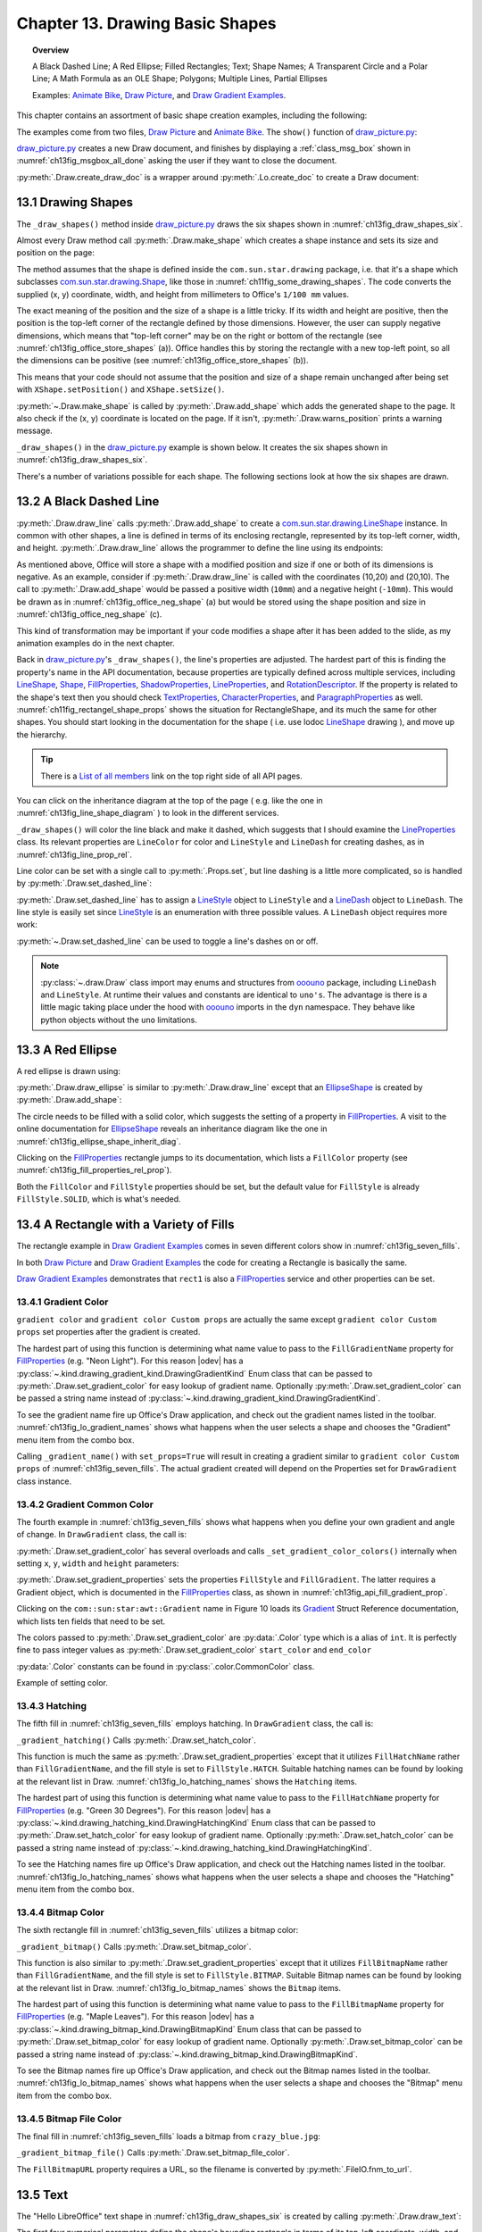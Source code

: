 .. _ch13:

********************************
Chapter 13. Drawing Basic Shapes
********************************

.. topic:: Overview

    A Black Dashed Line; A Red Ellipse; Filled Rectangles; Text; Shape Names; A Transparent Circle and a Polar Line; A Math Formula as an OLE Shape; Polygons; Multiple Lines, Partial Ellipses

    Examples: |animate_bike|_, |draw_picture|_, and |draw_gradient_ex|_.

This chapter contains an assortment of basic shape creation examples, including the following:

.. cssclass:: ul-list

    * simple shapes: line, ellipse, rectangle, text;
    * shape fills: solid, gradients, hatching, bitmaps;
    * an OLE shape (a math formulae);
    * polygons, multiple lines, partial ellipses.

The examples come from two files, |draw_picture|_ and |animate_bike|_. The ``show()`` function of |draw_picture_py|_:

.. tabs::

    .. code-tab:: python

        class DrawPicture:

            def show(self) -> None:
                loader = Lo.load_office(Lo.ConnectPipe())

                try:
                    doc = Draw.create_draw_doc(loader)
                    GUI.set_visible(is_visible=True, odoc=doc)
                    Lo.delay(1_000)  # need delay or zoom may not occur
                    GUI.zoom(GUI.ZoomEnum.ENTIRE_PAGE)

                    curr_slide = Draw.get_slide(doc=doc, idx=0)
                    self._draw_shapes(curr_slide=curr_slide)

                    s = Draw.draw_formula(
                        slide=curr_slide,
                        formula="func e^{i %pi} + 1 = 0",
                        x=70,
                        y=20,
                        width=75,
                        height=40
                    )
                    # Draw.report_pos_size(s)

                    self._anim_shapes(curr_slide=curr_slide)

                    s = Draw.find_shape_by_name(curr_slide, "text1")
                    Draw.report_pos_size(s)

                    Lo.delay(2000)
                    msg_result = MsgBox.msgbox(
                        "Do you wish to close document?",
                        "All done",
                        boxtype=MessageBoxType.QUERYBOX,
                        buttons=MessageBoxButtonsEnum.BUTTONS_YES_NO,
                    )
                    if msg_result == MessageBoxResultsEnum.YES:
                        Lo.close_doc(doc=doc, deliver_ownership=True)
                        Lo.close_office()
                    else:
                        print("Keeping document open")
                except Exception:
                    Lo.close_office()
                    raise

|draw_picture_py|_ creates a new Draw document, and finishes by displaying a :ref:`class_msg_box` shown in :numref:`ch13fig_msgbox_all_done` asking the user if they want to close the document.

.. tabs::

    .. code-tab:: python

            msg_result = MsgBox.msgbox(
                "Do you wish to close document?",
                "All done",
                boxtype=MessageBoxType.QUERYBOX,
                buttons=MessageBoxButtonsEnum.BUTTONS_YES_NO,
            )
            if msg_result == MessageBoxResultsEnum.YES:
                Lo.close_doc(doc=doc, deliver_ownership=True)
                Lo.close_office()
            else:
                print("Keeping document open")

.. cssclass:: screen_shot

    .. _ch13fig_msgbox_all_done:
    .. figure:: https://user-images.githubusercontent.com/4193389/199492083-75137d38-3bd4-4290-9972-5be7cf8e2d68.png
        :alt: Message Box - All Done
        :figclass: align-center

        :Message Box - All Done

:py:meth:`.Draw.create_draw_doc` is a wrapper around :py:meth:`.Lo.create_doc` to create a Draw document:

.. tabs::

    .. code-tab:: python

        # in the Draw class
        @staticmethod
        def create_draw_doc(loader: XComponentLoader) -> XComponent:
            return Lo.create_doc(doc_type=Lo.DocTypeStr.DRAW, loader=loader)

.. tabs::

    .. code-tab:: python

        # in the Draw class
        @staticmethod
        def create_impress_doc(loader: XComponentLoader) -> XComponent:
            return Lo.create_doc(doc_type=Lo.DocTypeStr.IMPRESS, loader=loader)

.. seealso::

    .. cssclass:: src-link

        - :odev_src_draw_meth:`create_draw_doc`
        - :odev_src_draw_meth:`create_impress_doc`

13.1 Drawing Shapes
===================

The ``_draw_shapes()`` method inside |draw_picture_py|_ draws the six shapes shown in :numref:`ch13fig_draw_shapes_six`.

..
    figure 1

.. cssclass:: screen_shot invert

    .. _ch13fig_draw_shapes_six:
    .. figure:: https://user-images.githubusercontent.com/4193389/199504922-6029aa82-f986-45c6-8be3-2bd908e130a7.png
        :alt: The Six Shapes Drawn by draw Shapes.
        :figclass: align-center

        :The Six Shapes Drawn by ``_draw_shapes()``.

Almost every Draw method call :py:meth:`.Draw.make_shape` which creates a shape instance and sets its size and position on the page:

.. tabs::

    .. code-tab:: python

        # in the Draw class (simplified)
        @staticmethod
        def make_shape(
            shape_type: DrawingShapeKind | str,
            x: int,
            y: int,
            width: int,
            height: int
        ) -> XShape:

            # parameters are in mm units
            shape = Lo.create_instance_msf(XShape, f"com.sun.star.drawing.{shape_type}", raise_err=True)
            shape.setPosition(Point(x * 100, y * 100))
            shape.setSize(Size(width * 100, height * 100))
            return shape

.. seealso::

    .. cssclass:: src-link

        :odev_src_draw_meth:`make_shape`

The method assumes that the shape is defined inside the ``com.sun.star.drawing`` package, :abbreviation:`i.e.` that it's a shape which
subclasses |drawing_shape|_, like those in :numref:`ch11fig_some_drawing_shapes`.
The code converts the supplied (x, y) coordinate, width, and height from millimeters to Office's ``1/100 mm`` values.

The exact meaning of the position and the size of a shape is a little tricky.
If its width and height are positive, then the position is the top-left corner of the rectangle defined by those dimensions.
However, the user can supply negative dimensions, which means that "top-left corner" may be on the right or bottom of the rectangle
(see :numref:`ch13fig_office_store_shapes` (a)). Office handles this by storing the rectangle with a new top-left point,
so all the dimensions can be positive (see :numref:`ch13fig_office_store_shapes` (b)).

..
    figure 2

.. cssclass:: diagram invert

    .. _ch13fig_office_store_shapes:
    .. figure:: https://user-images.githubusercontent.com/4193389/199507795-c1de83cb-3754-4337-a8e4-2fa7a35811c4.png
        :alt: How Office Stores a Shape with a Negative Height.
        :figclass: align-center

        :How Office Stores a Shape with a Negative Height.

This means that your code should not assume that the position and size of a shape remain unchanged after being set with ``XShape.setPosition()`` and ``XShape.setSize()``.

:py:meth:`~.Draw.make_shape` is called by :py:meth:`.Draw.add_shape` which adds the generated shape to the page.
It also check if the (x, y) coordinate is located on the page. If it isn't, :py:meth:`.Draw.warns_position` prints a warning message.

.. tabs::

    .. code-tab:: python

        # in the Draw class (simplified)
        @classmethod
        def add_shape(
            cls,
            slide: XDrawPage,
            shape_type: DrawingShapeKind | str,
            x: int,
            y: int,
            width: int,
            height: int
        ) -> XShape:

            cls.warns_position(slide=slide, x=x, y=y)
            shape = cls.make_shape(shape_type=shape_type, x=x, y=y, width=width, height=height)
            slide.add(shape)
            return shape

.. seealso::

    .. cssclass:: src-link

        :odev_src_draw_meth:`add_shape`

``_draw_shapes()`` in the |draw_picture_py|_ example is shown below. It creates the six shapes shown in  :numref:`ch13fig_draw_shapes_six`.

.. tabs::

    .. code-tab:: python

        def _draw_shapes(self, curr_slide: XDrawPage) -> None:
            line1 = Draw.draw_line(slide=curr_slide, x1=50, y1=50, x2=200, y2=200)
            Props.set(line1, LineColor=CommonColor.BLACK)
            Draw.set_dashed_line(shape=line1, is_dashed=True)

            # red ellipse; uses (x, y) width, height
            circle1 = Draw.draw_ellipse(slide=curr_slide, x=100, y=100, width=75, height=25)
            Props.set(circle1, FillColor=CommonColor.RED)

            # rectangle with different fills; uses (x, y) width, height
            rect1 = Draw.draw_rectangle(slide=curr_slide, x=70, y=100, width=75, height=25)
            Props.set(rect1, FillColor=CommonColor.LIME)

            text1 = Draw.draw_text(
                slide=curr_slide, msg="Hello LibreOffice", x=120, y=120, width=60, height=30, font_size=24
            )
            Props.set(text1, Name="text1")
            # Props.show_props("TextShape's Text Properties", Draw.get_text_properties(text1))

            # gray transparent circle; uses (x,y), radius
            circle2 = Draw.draw_circle(slide=curr_slide, x=40, y=150, radius=20)
            Props.set(circle2, FillColor=CommonColor.GRAY)
            Draw.set_transparency(shape=circle2, level=Intensity(25))

            # thick line; uses (x,y), angle clockwise from x-axis, length
            line2 = Draw.draw_polar_line(slide=curr_slide, x=60, y=200, degrees=45, distance=100)
            Props.set(line2, LineWidth=300)

There's a number of variations possible for each shape.
The following sections look at how the six shapes are drawn.

13.2 A Black Dashed Line
========================

:py:meth:`.Draw.draw_line` calls :py:meth:`.Draw.add_shape` to create a |drawing_line_shape|_ instance.
In common with other shapes, a line is defined in terms of its enclosing rectangle, represented by its top-left corner, width, and height.
:py:meth:`.Draw.draw_line` allows the programmer to define the line using its endpoints:

.. tabs::

    .. code-tab:: python

        # in the Draw class
        @classmethod
        def draw_line(cls, slide: XDrawPage, x1: int, y1: int, x2: int, y2: int) -> XShape:
            # make sure size is non-zero
            if (x1 == x2) and (y1 == y2):
                raise ValueError("Cannot create a line from a point")

            width = x2 - x1  # may be negative
            height = y2 - y1  # may be negative
            return cls.add_shape(
                slide=slide,
                shape_type=DrawingShapeKind.LINE_SHAPE,
                x=x1,
                y=y1,
                width=width,
                height=height,
            )

As mentioned above, Office will store a shape with a modified position and size if one or both of its dimensions is negative.
As an example, consider if :py:meth:`.Draw.draw_line` is called with the coordinates (10,20) and (20,10).
The call to :py:meth:`.Draw.add_shape` would be passed a positive width (``10mm``) and a negative height (``-10mm``).
This would be drawn as in :numref:`ch13fig_office_neg_shape` (a) but would be stored using the shape position and size in :numref:`ch13fig_office_neg_shape` (c).

..
    figure 3

.. cssclass:: diagram invert

    .. _ch13fig_office_neg_shape:
    .. figure:: https://user-images.githubusercontent.com/4193389/199515829-405bf789-9033-441d-9032-44e4ac5b2b9f.png
        :alt: How a Line with a Negative Height is Stored as a Shape
        :figclass: align-center

        :How a Line with a Negative Height is Stored as a Shape.

This kind of transformation may be important if your code modifies a shape after it has been added to the slide, as my animation examples do in the next chapter.

Back in |draw_picture_py|_'s ``_draw_shapes()``, the line's properties are adjusted.
The hardest part of this is finding the property's name in the API documentation, because properties are typically defined across multiple services,
including LineShape_, Shape_, FillProperties_, ShadowProperties_, LineProperties_, and RotationDescriptor_.
If the property is related to the shape's text then you should check TextProperties_, CharacterProperties_, and ParagraphProperties_ as well.
:numref:`ch11fig_rectangel_shape_props` shows the situation for RectangleShape, and its much the same for other shapes.
You should start looking in the documentation for the shape ( :abbreviation:`i.e.` use lodoc LineShape_ drawing ), and move up the hierarchy.

.. tip::

    There is a `List of all members <https://api.libreoffice.org/docs/idl/ref/servicecom_1_1sun_1_1star_1_1drawing_1_1LineShape-members.html>`_ link
    on the top right side of all API pages.

You can click on the inheritance diagram at the top of the page ( :abbreviation:`e.g.` like the one in :numref:`ch13fig_line_shape_diagram` ) to look in the different services.

..
    figure 4

.. cssclass:: diagram

    .. _ch13fig_line_shape_diagram:
    .. figure:: https://user-images.githubusercontent.com/4193389/199562000-f5a1b03d-638b-4c2c-bebb-6ab026dd0d52.png
        :alt: The Line Shape Inheritance Diagram in the LibreOffice Online Documentation.
        :figclass: align-center

        :The LineShape_ Inheritance Diagram in the LibreOffice Online Documentation.

``_draw_shapes()`` will color the line black and make it dashed, which suggests that I should examine the LineProperties_ class.
Its relevant properties are ``LineColor`` for color and ``LineStyle`` and ``LineDash`` for creating dashes, as in :numref:`ch13fig_line_prop_rel`.

..
    figure 5

.. cssclass:: diagram invert

    .. _ch13fig_line_prop_rel:
    .. figure:: https://user-images.githubusercontent.com/4193389/199562708-410a32af-5b4b-4d73-a225-0f0f6ac4415f.png
        :alt: Relevant Properties in the Line Properties Class.
        :figclass: align-center

        :Relevant Properties in the LineProperties_ Class.

Line color can be set with a single call to :py:meth:`.Props.set`, but line dashing is a little more complicated, so is handled by :py:meth:`.Draw.set_dashed_line`:

.. tabs::

    .. code-tab:: python

        # in _draw_Shapes()
        Props.set(line1, LineColor=CommonColor.BLACK)
        Draw.set_dashed_line(shape=line1, is_dashed=True)

.. seealso::

    :ref:`module_color`

:py:meth:`.Draw.set_dashed_line` has to assign a LineStyle_ object to ``LineStyle`` and a LineDash_ object to ``LineDash``.
The line style is easily set since LineStyle_ is an enumeration with three possible values. A ``LineDash`` object requires more work:

.. tabs::

    .. code-tab:: python

        # in Draw class (simplified)

        from ooo.dyn.drawing.line_dash import LineDash as LineDash
        from ooo.dyn.drawing.line_style import LineStyle as LineStyle

        @staticmethod
        def set_dashed_line(shape: XShape, is_dashed: bool) -> None:

            props = Lo.qi(XPropertySet, shape, True)
            if is_dashed:
                ld = LineDash() #  create new struct
                ld.Dots = 0
                ld.DotLen = 100
                ld.Dashes = 5
                ld.DashLen = 200
                ld.Distance = 200
                props.setPropertyValue("LineStyle", LineStyle.DASH)
                props.setPropertyValue("LineDash", ld)
            else:
                # switch to solid line
                props.setPropertyValue("LineStyle", LineStyle.SOLID)


:py:meth:`~.Draw.set_dashed_line` can be used to toggle a line's dashes on or off.

.. note::

    :py:class:`~.draw.Draw` class import may enums and structures from ooouno_ package, including ``LineDash`` and ``LineStyle``.
    At runtime their values and constants are identical to ``uno's``. The advantage is there is a little magic taking place under the
    hood with ooouno_ imports in the ``dyn`` namespace. They behave like python objects without the ``uno`` limitations.

.. seealso::

    .. cssclass:: src-link

        :odev_src_draw_meth:`set_dashed_line`

13.3 A Red Ellipse
==================

A red ellipse is drawn using:

.. tabs::

    .. code-tab:: python

        # in _draw_Shapes()
        circle1 = Draw.draw_ellipse(slide=curr_slide, x=100, y=100, width=75, height=25)
        Props.set(circle1, FillColor=CommonColor.RED)

:py:meth:`.Draw.draw_ellipse` is similar to :py:meth:`.Draw.draw_line` except that an EllipseShape_ is created by :py:meth:`.Draw.add_shape`:

.. tabs::

    .. code-tab:: python

        # in Draw class (simplified)
        @classmethod
        def draw_ellipse(cls, slide: XDrawPage, x: int, y: int, width: int, height: int) -> XShape:
            return cls.add_shape(
                slide=slide, shape_type=DrawingShapeKind.ELLIPSE_SHAPE, x=x, y=y, width=width, height=height
            )

The circle needs to be filled with a solid color, which suggests the setting of a property in FillProperties_.
A visit to the online documentation for EllipseShape_ reveals an inheritance diagram like the one in :numref:`ch13fig_ellipse_shape_inherit_diag`.

..
    figure 6

.. cssclass:: diagram

    .. _ch13fig_ellipse_shape_inherit_diag:
    .. figure:: https://user-images.githubusercontent.com/4193389/199569929-c6490409-98af-448a-9f69-8996aa282c43.png
        :alt: The Ellipse Shape Inheritance Diagram in the Libre Office Online Documentation.
        :figclass: align-center

        :The EllipseShape_ Inheritance Diagram in the LibreOffice Online Documentation.

Clicking on the FillProperties_ rectangle jumps to its documentation, which lists a ``FillColor`` property (see :numref:`ch13fig_fill_properties_rel_prop`).

..
    figure 7

.. cssclass:: diagram invert

    .. _ch13fig_fill_properties_rel_prop:
    .. figure:: https://user-images.githubusercontent.com/4193389/199571390-07a009dd-62e9-4cc2-baf8-29a714ef98a3.png
        :alt: Relevant Properties in the Fill Properties Class.
        :figclass: align-center

        :Relevant Properties in the FillProperties_ Class.

Both the ``FillColor`` and ``FillStyle`` properties should be set, but the default value for ``FillStyle`` is already ``FillStyle.SOLID``, which is what's needed.

13.4 A Rectangle with a Variety of Fills
========================================

The rectangle example in |draw_gradient_ex|_ comes in seven different colors show in :numref:`ch13fig_seven_fills`.

.. tabs::

    .. code-tab:: python

        # in DrawPicture._draw_Shapes()
        # rectangle with different fills; uses (x, y) width, height
        rect1 = Draw.draw_rectangle(slide=curr_slide, x=70, y=100, width=75, height=25)
        Props.set(rect1, FillColor=CommonColor.LIME)

.. tabs::

    .. code-tab:: python

        # in DrawGradient Class()
        def _gradient_fill(self, curr_slide: XDrawPage) -> None:

            # rectangle shape is also com.sun.star.drawing.FillProperties service
            # casting is only at design time and is not really necessary;
            # however it gives easy access with typing support for other properties
            rect1 = cast(
                "FillProperties",
                Draw.draw_rectangle(
                    slide=curr_slide, x=self._x, y=self._y, width=self._width, height=self._height
                ),
            )
            Props.set(rect1, FillColor=self._start_color)
            # other properties can be set
            # rect1.FillTransparence = 55

.. seealso::

    - :py:meth:`.Draw.draw_rectangle`
    - :py:meth:`.Props.set`

In both |draw_picture|_ and |draw_gradient_ex|_ the code for creating a Rectangle is basically the same.

|draw_gradient_ex|_ demonstrates that ``rect1`` is also a FillProperties_ service
and other properties can be set.

..
    figure 8

.. cssclass:: diagram

    .. _ch13fig_seven_fills:
    .. figure:: https://user-images.githubusercontent.com/4193389/199873235-517287a4-7514-4108-a6a3-2bb6d768e3ca.png
        :alt: Seven Ways of Filling a Rectangle.
        :figclass: align-center

        :Seven Ways of Filling a Rectangle.

13.4.1 Gradient Color
---------------------

``gradient color`` and ``gradient color Custom props`` are actually the same except ``gradient color Custom props``
set properties after the gradient is created.

.. tabs::

    .. code-tab:: python

        # in DrawGradient Class()
        # creates color gradient and color Custom props gradient
        def _gradient_name(self, curr_slide: XDrawPage, set_props: bool) -> None:

            # rectangle shape is also com.sun.star.drawing.FillProperties service
            # casting is only at design time and is not really necessary;
            # however it gives easy access with typing support for other properties
            rect1 = cast(
                "FillProperties",
                Draw.draw_rectangle(
                    slide=curr_slide, x=self._x, y=self._y, width=self._width, height=self._height
                ),
            )
            grad = Draw.set_gradient_color(shape=rect1, name=self._name_gradient)
            if set_props:
                # grad = cast("Gradient", Props.get(rect1, "FillGradient"))
                # print(grad)
                grad.Angle = self._angle * 10  # in 1/10 degree units
                grad.StartColor = self._start_color
                grad.EndColor = self._end_color
                Draw.set_gradient_properties(shape=rect1, grad=grad)
            # rect1.FillTransparence = 40

.. seealso::

    - :py:meth:`.Draw.draw_rectangle`
    - :py:meth:`.Draw.set_gradient_color`

The hardest part of using this function is determining what name value to pass to the ``FillGradientName`` property for FillProperties_ (:abbreviation:`e.g.` "Neon Light").
For this reason |odev| has a :py:class:`~.kind.drawing_gradient_kind.DrawingGradientKind` Enum class that can be passed to :py:meth:`.Draw.set_gradient_color`
for easy lookup of gradient name. Optionally :py:meth:`.Draw.set_gradient_color` can be passed a string name instead of :py:class:`~.kind.drawing_gradient_kind.DrawingGradientKind`.

To see the gradient name fire up Office's Draw application, and check out the gradient names listed in the toolbar.
:numref:`ch13fig_lo_gradient_names` shows what happens when the user selects a shape and chooses the "Gradient" menu item from the combo box.

..
    figure 9

.. cssclass:: screen_shot

    .. _ch13fig_lo_gradient_names:
    .. figure:: https://user-images.githubusercontent.com/4193389/200009116-b3190dbc-4791-4d59-9017-2840edcb87b6.png
        :alt: The Gradient Names in Libre Office.
        :figclass: align-center

        :The Gradient Names in LibreOffice.

Calling ``_gradient_name()`` with ``set_props=True`` will result in creating a gradient similar to ``gradient color Custom props`` of :numref:`ch13fig_seven_fills`.
The actual gradient created will depend on the Properties set for ``DrawGradient`` class instance.

13.4.2 Gradient Common Color
----------------------------

The fourth example in :numref:`ch13fig_seven_fills` shows what happens when you define your own gradient and angle of change. In ``DrawGradient`` class, the call is:

.. tabs::

    .. code-tab:: python

        # in DrawGradient Class()
        # creates gradient CommonColor
        def _gradient(self, curr_slide: XDrawPage) -> None:

            # rectangle shape is also com.sun.star.drawing.FillProperties service
            # casting is only at design time and is not really necessary;
            # however it gives easy access with typing support for other properties
            rect1 = cast(
                "FillProperties",
                Draw.draw_rectangle(
                    slide=curr_slide, x=self._x, y=self._y, width=self._width, height=self._height
                )
            )
            Draw.set_gradient_color(
                shape=rect1,
                start_color=self._start_color,
                end_color=self._end_color,
                angle=Angle(self._angle)
            )
            # rect1.FillTransparence = 40

.. seealso::

    - :py:meth:`.Draw.draw_rectangle`
    - :py:meth:`.Draw.set_gradient_color`

:py:meth:`.Draw.set_gradient_color` has several overloads and calls ``_set_gradient_color_colors()`` internally when setting ``x``, ``y``, ``width`` and ``height`` parameters:

.. tabs::

    .. code-tab:: python

        # from the Draw class (simplified)
        # called by set_gradient_color() overload method
        @classmethod
        def _set_gradient_color_colors(
            cls, shape: XShape, start_color: Color, end_color: Color, angle: Angle
        ) -> Gradient:

            grad = Gradient()
            grad.Style = GradientStyle.LINEAR
            grad.StartColor = start_color
            grad.EndColor = end_color

            grad.Angle = angle.Value * 10  # in 1/10 degree units
            grad.Border = 0
            grad.XOffset = 0
            grad.YOffset = 0
            grad.StartIntensity = 100
            grad.EndIntensity = 100
            grad.StepCount = 10

            cls.set_gradient_properties(shape, grad)

            return Props.get(shape, "FillGradient")


.. seealso::

    - :py:meth:`.Draw.set_gradient_properties`
    - :py:meth:`.Props.get`

    .. cssclass:: src-link

        -  :odev_src_draw_meth:`set_gradient_color`

:py:meth:`.Draw.set_gradient_properties` sets the properties ``FillStyle`` and ``FillGradient``.
The latter requires a Gradient object, which is documented in the FillProperties_ class, as shown in :numref:`ch13fig_api_fill_gradient_prop`.

..
    figure 10

.. cssclass:: screen_shot invert

    .. _ch13fig_api_fill_gradient_prop:
    .. figure:: https://user-images.githubusercontent.com/4193389/200025206-2c169856-3964-4976-bb8c-2db9c998676d.png
        :alt: The Fill Gradient Property in the Fill Properties Class
        :figclass: align-center

        :The ``FillGradient`` Property in the FillProperties_ Class.

Clicking on the ``com::sun:star:awt::Gradient`` name in Figure 10 loads its Gradient_ Struct Reference documentation,
which lists ten fields that need to be set.

The colors passed to :py:meth:`.Draw.set_gradient_color` are :py:data:`.Color` type which is a alias of ``int``.
It is perfectly fine to pass integer values as :py:meth:`.Draw.set_gradient_color` ``start_color`` and ``end_color``

:py:data:`.Color` constants can be found in :py:class:`.color.CommonColor` class.

Example of setting color.

.. tabs::

    .. code-tab:: python

        from ooodev.office.draw import Draw
        from ooodev.utils.color import CommonColor

        # other code ...
        Draw.set_gradient_color(shape=shape, start_color=CommonColor.RED, end_color=CommonColor.GREEN)

13.4.3 Hatching
---------------

The fifth fill in :numref:`ch13fig_seven_fills` employs hatching. In ``DrawGradient`` class, the call is:

.. tabs::

    .. code-tab:: python

        # in DrawGradient Class()
        def _gradient_hatching(self, curr_slide: XDrawPage) -> None:
            # rectangle shape is also com.sun.star.drawing.FillProperties service
            # casting is only at design time and is not really necessary;
            # however it gives easy access with typing support for other properties
            rect1 = cast(
                "FillProperties",
                Draw.draw_rectangle(
                    slide=curr_slide,
                    x=self._x,
                    y=self._y,
                    width=self._width,
                    height=self._height
                ),
            )
            Draw.set_hatch_color(shape=rect1, name=self._hatch_gradient)
            # rect1.FillTransparence = 40


``_gradient_hatching()`` Calls :py:meth:`.Draw.set_hatch_color`.

.. tabs::

    .. code-tab:: python

        # in Draw class (simplified)
        @staticmethod
        def set_hatch_color(shape: XShape, name: DrawingHatchingKind | str) -> None:

            props = Lo.qi(XPropertySet, shape, True)
            props.setPropertyValue("FillStyle", FillStyle.HATCH)
            props.setPropertyValue("FillHatchName", str(name))
  

.. seealso::

    .. cssclass:: src-link

        -  :odev_src_draw_meth:`set_hatch_color`

This function is much the same as :py:meth:`.Draw.set_gradient_properties` except that it utilizes ``FillHatchName`` rather
than ``FillGradientName``, and the fill style is set to ``FillStyle.HATCH``.
Suitable hatching names can be found by looking at the relevant list in Draw.
:numref:`ch13fig_lo_hatching_names` shows the ``Hatching`` items.

The hardest part of using this function is determining what name value to pass to the ``FillHatchName`` property for FillProperties_ (:abbreviation:`e.g.` "Green 30 Degrees").
For this reason |odev| has a :py:class:`~.kind.drawing_hatching_kind.DrawingHatchingKind` Enum class that can be passed to :py:meth:`.Draw.set_hatch_color`
for easy lookup of gradient name. Optionally :py:meth:`.Draw.set_hatch_color` can be passed a string name instead of :py:class:`~.kind.drawing_hatching_kind.DrawingHatchingKind`.

To see the Hatching names fire up Office's Draw application, and check out the Hatching names listed in the toolbar.
:numref:`ch13fig_lo_hatching_names` shows what happens when the user selects a shape and chooses the "Hatching" menu item from the combo box.

..
    figure 11

.. cssclass:: screen_shot

    .. _ch13fig_lo_hatching_names:
    .. figure:: https://user-images.githubusercontent.com/4193389/200056558-a1d87a3d-db8c-4bf4-8ffe-01718466d030.png
        :alt: The Hatching Names in Libre Office.
        :figclass: align-center

        :The Hatching Names in LibreOffice.

13.4.4 Bitmap Color
-------------------

The sixth rectangle fill in :numref:`ch13fig_seven_fills` utilizes a bitmap color:

.. tabs::

    .. code-tab:: python

        # in DrawGradient Class()
        def _gradient_bitmap(self, curr_slide: XDrawPage) -> None:
            # rectangle shape is also com.sun.star.drawing.FillProperties service
            # casting is only at design time and is not really necessary;
            # however it gives easy access with typing support for other properties
            rect1 = cast(
                "FillProperties",
                Draw.draw_rectangle(
                    slide=curr_slide,
                    x=self._x,
                    y=self._y,
                    width=self._width,
                    height=self._height
                ),
            )
            Draw.set_bitmap_color(shape=rect1, name=self._bitmap_gradient)
            # rect1.FillTransparence = 40

``_gradient_bitmap()`` Calls :py:meth:`.Draw.set_bitmap_color`.

.. tabs::

    .. code-tab:: python

        # in Draw class (simplified)
        @staticmethod
        def set_bitmap_color(shape: XShape, name: DrawingBitmapKind | str) -> None:

            props = Lo.qi(XPropertySet, shape, True)
            props.setPropertyValue("FillStyle", FillStyle.BITMAP)
            props.setPropertyValue("FillBitmapName", str(name))

.. seealso::

    .. cssclass:: src-link

        -  :odev_src_draw_meth:`set_bitmap_color`

This function is also similar to :py:meth:`.Draw.set_gradient_properties` except that it utilizes ``FillBitmapName`` rather
than ``FillGradientName``, and the fill style is set to ``FillStyle.BITMAP``.
Suitable Bitmap names can be found by looking at the relevant list in Draw.
:numref:`ch13fig_lo_bitmap_names` shows the ``Bitmap`` items.

The hardest part of using this function is determining what name value to pass to the ``FillBitmapName`` property for FillProperties_ (:abbreviation:`e.g.` "Maple Leaves").
For this reason |odev| has a :py:class:`~.kind.drawing_bitmap_kind.DrawingBitmapKind` Enum class that can be passed to :py:meth:`.Draw.set_bitmap_color`
for easy lookup of gradient name. Optionally :py:meth:`.Draw.set_bitmap_color` can be passed a string name instead of :py:class:`~.kind.drawing_bitmap_kind.DrawingBitmapKind`.

To see the Bitmap names fire up Office's Draw application, and check out the Bitmap names listed in the toolbar.
:numref:`ch13fig_lo_bitmap_names` shows what happens when the user selects a shape and chooses the "Bitmap" menu item from the combo box.

..
    figure 12

.. cssclass:: screen_shot

    .. _ch13fig_lo_bitmap_names:
    .. figure:: https://user-images.githubusercontent.com/4193389/200060222-f14cfb7a-8f73-424a-aa4a-ba93fb4ca9b9.png
        :alt: The Bitmap Names in Libre Office
        :figclass: align-center

        :The Bitmap Names in LibreOffice.

13.4.5 Bitmap File Color
------------------------

The final fill in :numref:`ch13fig_seven_fills` loads a bitmap from ``crazy_blue.jpg``:

.. tabs::

    .. code-tab:: python

        # in DrawGradient Class()
        # in this case self._gradient_fnm is crazy_blue.jpg
         def _gradient_bitmap_file(self, curr_slide: XDrawPage) -> None:
            rect1 = Draw.draw_rectangle(
                slide=curr_slide,
                x=self._x,
                y=self._y,
                width=self._width,
                height=self._height
            )
            Draw.set_bitmap_file_color(shape=rect1, fnm=self._gradient_fnm)

``_gradient_bitmap_file()`` Calls :py:meth:`.Draw.set_bitmap_file_color`.

.. tabs::

    .. code-tab:: python

        # in Draw class (simplified)
        @staticmethod
        def set_bitmap_file_color(shape: XShape, fnm: PathOrStr) -> None:

            props = Lo.qi(XPropertySet, shape, True)
            props.setPropertyValue("FillStyle", FillStyle.BITMAP)
            props.setPropertyValue("FillBitmapURL", FileIO.fnm_to_url(fnm))

.. seealso::

    .. cssclass:: src-link

        -  :odev_src_draw_meth:`set_bitmap_file_color`

The ``FillBitmapURL`` property requires a URL, so the filename is converted by :py:meth:`.FileIO.fnm_to_url`.

13.5 Text
=========

The "Hello LibreOffice" text shape in :numref:`ch13fig_draw_shapes_six` is created by calling :py:meth:`.Draw.draw_text`:

.. tabs::

    .. code-tab:: python

        text1 = Draw.draw_text(
            slide=curr_slide, msg="Hello LibreOffice", x=120, y=120, width=60, height=30, font_size=24
        )
        Props.set(text1, Name="text1")

The first four numerical parameters define the shape's bounding rectangle in terms of its top-left coordinate, width, and height.
The fifth, optional number specifies a font size (in this case, ``24pt``).

:py:meth:`.Draw.draw_text` calls :py:meth:`.Draw.add_shape` with :py:attr:`.DrawingShapeKind.TEXT_SHAPE`:

.. tabs::

    .. code-tab:: python

        # in the draw class (simplified)
        @classmethod
        def draw_text(
            cls,
            slide: XDrawPage,
            msg: str,
            x: int,
            y: int,
            width: int,
            height: int,
            font_size: int = 0
        ) -> XShape:

            shape = cls.add_shape(
                slide=slide,
                shape_type=DrawingShapeKind.TEXT_SHAPE,
                x=x,
                y=y,
                width=width,
                height=height
            )
            cls.add_text(shape=shape, msg=msg, font_size=font_size)
            return shape

:py:meth:`~.Draw.add_shape` adds the message to the shape, and sets its font size:

.. tabs::

    .. code-tab:: python

        # in the draw class (simplified)
        @classmethod
        def add_shape(
            cls,
            slide: XDrawPage,
            shape_type: DrawingShapeKind | str,
            x: int,
            y: int,
            width: int,
            height: int
        ) -> XShape:

            cls.warns_position(slide=slide, x=x, y=y)
            shape = cls.make_shape(shape_type=shape_type, x=x, y=y, width=width, height=height)
            slide.add(shape)
            return shape

.. seealso::

    .. cssclass:: src-link

        -  :odev_src_draw_meth:`draw_text`
        -  :odev_src_draw_meth:`add_shape`

The shape is converted into an XText_ reference, and the text range selected with a cursor.

The ``CharHeight`` property comes from the CharacterProperties_ service, which is inherited by the Text_ service (as shown in  :numref:`ch11fig_rectangel_shape_props`).

Some Help with Text Properties
------------------------------

The text-related properties for a shape can be accessed with :py:meth:`.Draw.get_text_properties`:

.. tabs::

    .. code-tab:: python

        # in the draw class (simplified)
        @staticmethod
        def get_text_properties(shape: XShape) -> XPropertySet:
            xtxt = Lo.qi(XText, shape, True)
            cursor = xtxt.createTextCursor()
            cursor.gotoStart(False)
            cursor.gotoEnd(True)
            xrng = Lo.qi(XTextRange, cursor, True)
            return Lo.qi(XPropertySet, xrng, True)


.. seealso::

    .. cssclass:: src-link

        -  :odev_src_draw_meth:`get_text_properties`

``_draw_shapes()`` in |draw_picture_py|_ calls :py:meth:`.Draw.get_text_properties` on the ``text1`` TextShape_, and prints all its properties:

.. tabs::

    .. code-tab:: python

        # in _draw_shapes() in draw_picture.py
        Props.show_props("TextShape's Text Properties", Draw.get_text_properties(text1))

The output is long, but includes the line:

::

  CharHeight = 24.0

which indicates that the font size was correctly changed by the earlier call to :py:meth:`.Draw.draw_text`.

13.6 Using a Shape Name
=======================

Immediately after the call to :py:meth:`.Draw.draw_text`, the shape's name is set:

.. tabs::

    .. code-tab:: python

        # in _draw_shapes() in draw_picture.py
        Props.set(text1, Name="text1")

The ``Name`` property, which is defined in the Shape_ class, is a useful way of referring to a shape.
The ``show()`` function of |draw_picture_py|_ passes a name to :py:meth:`.Draw.find_shape_by_name`:

.. tabs::

    .. code-tab:: python

        # in show() in draw_picture.py
        s = Draw.find_shape_by_name(curr_slide, "text1")
        Draw.report_pos_size(s)

.. tabs::

    .. code-tab:: python

        # in the draw class (simplified)
        @classmethod
        def find_shape_by_name(cls, slide: XDrawPage, shape_name: str) -> XShape:
            shapes = cls.get_shapes(slide)
                sn = shape_name.casefold()
            if not shapes:
                raise ShapeMissingError("No shapes were found in the draw page")

            for shape in shapes:
                nm = str(Props.get(shape, "Name")).casefold()
                if nm == sn:
                    return shape
            raise mEx.ShapeMissingError(f'No shape named "{shape_name}"')

.. seealso::

    .. cssclass:: src-link

        -  :odev_src_draw_meth:`find_shape_by_name`

:py:meth:`.Draw.get_shapes` builds a list of shapes by iterating through the XDrawPage object as an indexed container of shapes:

In this case :py:meth:`.Draw.get_shapes` call the internal Draw method ``_get_shapes_slide()``.

.. tabs::

    .. code-tab:: python

        # in the draw class (simplified)
        @classmethod
        def _get_shapes_slide(cls, slide: XDrawPage) -> List[XShape]:
            if slide.getCount() == 0:
                return []

            shapes: List[XShape] = []
            for i in range(slide.getCount()):
                shapes.append(mLo.Lo.qi(XShape, slide.getByIndex(i), True))
            return shapes

.. seealso::

    .. cssclass:: src-link

        -  :odev_src_draw_meth:`get_shapes`

:py:meth:`.Draw.report_pos_size` prints some brief information about a shape, including its name, shape type, position, and size:

.. tabs::

    .. code-tab:: python

        # in the draw class
        @classmethod
        def report_pos_size(cls, shape: XShape) -> None:
            if shape is None:
                print("The shape is null")
                return
            print(f'Shape Name: {Props.get(shape, "Name")}')
            print(f"  Type: {shape.getShapeType()}")
            cls.print_point(shape.getPosition())
            cls.print_size(shape.getSize())

``XShape.getShapeType()`` returns the class name of the shape as a string (in this case, TextShape_).

13.7 A Transparent Circle and a Polar Line
==========================================

The last two shapes created by |draw_picture_py|_ ``_draw_shapes()`` are a gray transparent circle and a polar line.

.. tabs::

    .. code-tab:: python

        # in _draw_shapes() in draw_picture.py
        # gray transparent circle; uses (x,y), radius
        circle2 = Draw.draw_circle(slide=curr_slide, x=40, y=150, radius=20)
        Props.set(circle2, FillColor=CommonColor.GRAY)
        Draw.set_transparency(shape=circle2, level=Intensity(25))

        # thick line; uses (x,y), angle clockwise from x-axis, length
        line2 = Draw.draw_polar_line(slide=curr_slide, x=60, y=200, degrees=45, distance=100)
        Props.set(line2, LineWidth=300)

A polar line is one defined using polar coordinates, which specifies the coordinate of one end of the line,
and the angle and length of the line from that point.

:py:meth:`.Draw.draw_circle` uses an EllipseShape_, and :py:meth:`.Draw.draw_polar_line` converts the polar values into two coordinates so :py:meth:`.Draw.draw_line` can be called.

13.8 A Math formula as an OLE Shape
===================================

.. todo::

    Chapter 13.8, Add link to part 5

Draw/Impress documents can include OLE objects through ``OLE2Shape``, which allows a shape to link to an external document.
Probably the most popular kind of OLE shape is the chart, we will have a detailed discussion of that topic when we get to Part 5, although there is a code snippet below.

The best way of finding out what OLE objects are available is to go to Draw's (or Impress') Insert menu, Object, "OLE Object" dialog.
It lists Office spreadsheet, chart, drawing, presentation, and formula documents, and a range of Microsoft and PDF types (when you click on "Further objects").

The |draw_picture|_ OLE example displays a mathematical formula, as in :numref:`ch12fig_draw_math_formula`.

..
    Figure 13

.. cssclass:: diagram invert

    .. _ch12fig_draw_math_formula:
    .. figure:: https://user-images.githubusercontent.com/4193389/200079304-62bbd25c-4e69-4cdb-9dac-65e58bbedc3d.png
        :alt: A Math Formula in a Draw Document.
        :figclass: align-center

        :A Math Formula in a Draw Document.

|draw_picture_py|_ renders the formula by calling :py:meth:`.Draw.draw_formula`, which hides the tricky aspects of instantiating the OLE shape:

.. tabs::

    .. code-tab:: python

        # in show() in draw_picture.py
        s = Draw.draw_formula(
            slide=curr_slide,
            formula="func e^{i %pi} + 1 = 0",
            x=70,
            y=20,
            width=75,
            height=40
        )

The second argument is a formula string, written using Office's Math notation.
For an overview, see the "Commands Reference" appendix of the "Math Guide", available from https://libreoffice.org/get-help/documentation.

:py:meth:`.Draw.draw_formula` is coded as:

.. tabs::

    .. code-tab:: python

        # in Draw class (simplified)
        @classmethod
        def draw_formula(
            cls,
            slide: XDrawPage,
            formula: str,
            x: int,
            y: int,
            width: int,
            height: int
        ) -> XShape:

            shape = cls.add_shape(
                slide=slide, shape_type=DrawingShapeKind.OLE2_SHAPE, x=x, y=y, width=width, height=height
            )
            cls.set_shape_props(shape, CLSID=str(Lo.CLSID.MATH))  # a formula

            model = mLo.Lo.qi(XModel, Props.get(shape, "Model"), True)
            # Info.show_services(obj_name="OLE2Shape Model", obj=model)
            Props.set(model, Formula=formula)

            # for some reason setting model Formula here cause the shape size to be blown out.
            # resetting size and positon corrects the issue.
            cls.set_size(shape, Size(width, height))
            cls.set_position(shape, Point(x, y))
            return shape

.. seealso::

    .. cssclass:: src-link

        -  :odev_src_draw_meth:`draw_formula`

``OLE2Shape`` uses a ``CLSID`` property to hold the class ID of the OLE object.
Setting this property affects the shape's model (data format), which is stored in the ``Model`` property.
:py:meth:`~.Draw.draw_formula` casts this property to XModel_ and, since the model represents formula data,
it has a ``Formula`` property where the formula string is stored.

Creating Other Kinds of OLE Shape
---------------------------------

The use of a ``Formula`` property in :py:meth:`.Draw.draw_formula` only works for an OLE shape representing a formula. How are other kinds of data stored?

The first step is to set the OLE shape's class ID to the correct value, which will affect its ``Model`` property.
:py:class:`.Lo.CLSID` is an enum containing some of the class ID's.
Note its use in the previous code example, ``cls.set_shape_props(shape, CLSID=str(Lo.CLSID.MATH))``.

Creating an OLE2Shape for a chart begins like so:

.. tabs::

    .. code-tab:: python

        shape = cls.add_shape(
                slide=slide, shape_type=DrawingShapeKind.OLE2_SHAPE, x=x, y=y, width=width, height=height
            )
        cls.set_shape_props(shape, CLSID=str(Lo.CLSID.CHART_CLSID))
        model = Lo.qi(XModel, Props.get(shape, "Model"))

Online information on how to use XModel_ to store a chart, a graphic, or something else, is pretty sparse.
A good way is to list the services that support the XModel_ reference. This is done by calling :py:meth:`.Info.show_services`:

.. tabs::

    .. code-tab:: python

        Info.show_services("OLE2Shape Model", model)

For the version of model in :py:meth:`~.Draw.draw_formula`, it reports:

::

    OLE2Shape Model Supported Services (2)
      "com.sun.star.document.OfficeDocument"
      "com.sun.star.formula.FormulaProperties"

This gives a strong hint to look inside the FormulaProperties_ service, to find a property for storing the formula string.
A look at the documentation reveals a ``Formula`` property, which is used in :py:meth:`~.Draw.draw_formula`.

When the model refers to chart data, the same call to :py:meth:`.Info.show_services` prints:

::

    OLE2Shape Model Supported Services (3)
      "com.sun.star.chart.ChartDocument"
      "com.sun.star.chart2.ChartDocument"
      "com.sun.star.document.OfficeDocument"

.. todo::

    Chapter 13.8, Add link to Part 5.

The ``com.sun.star.chart2`` package is the newer way of manipulating charts, which suggests that the XModel_ interfaces should be converted to an interface of ``com.sun.star.chart2.ChartDocument``.
The most useful is XChartDocument_, which is obtained via: ``chart_doc = Lo.qi(XChartDocument, model)`` XChartDocument_ supports a rich set of chart manipulation methods.
We'll return to charts in Part 5.

13.9 Polygons
=============

The main() function of |animate_bike_py|_ calls :py:meth:`.Draw.draw_polygon` twice to create regular polygons for a square and pentagon:


.. tabs::

    .. code-tab:: python

        # in animate() of anim_bicycle.py
        square = Draw.draw_polygon(slide=slide, x=125, y=125, sides=PolySides(4), radius=25)
        Props.set(square, FillColor=CommonColor.LIGHT_GREEN)

        pentagon = Draw.draw_polygon(slide=slide, x=150, y=75, sides=PolySides(5))
        Props.set(pentagon, FillColor=CommonColor.PURPLE)

The polygons can be seen in :numref:`ch12fig_bike_and_shapes`.

..
    Figure 14

.. cssclass:: screen_shot invert

    .. _ch12fig_bike_and_shapes:
    .. figure:: https://user-images.githubusercontent.com/4193389/200084815-fcb643b3-7044-40b6-8cd4-26094799418c.png
        :alt: Bicycle and Shapes
        :figclass: align-center

        :Bicycle and Shapes.

:py:meth:`.Draw.draw_polygon` is:

.. tabs::

    .. code-tab:: python

        # in Draw class (simplified)
        @classmethod
        def draw_polygon(
            cls,
            slide: XDrawPage,
            x: int,
            y: int,
            sides: PolySides,
            radius: int = POLY_RADIUS
        ) -> XShape:

            if radius is None:
                radius = Draw.POLY_RADIUS
            polygon = cls.add_shape(
                slide=slide,
                shape_type=DrawingShapeKind.POLY_POLYGON_SHAPE,
                x=0,
                y=0,
                width=0,
                height=0,
            )
            pts = cls.gen_polygon_points(x=x, y=y, radius=radius, sides=sides)
            # could be many polygons pts in this 2D array
            polys = (pts,)
            prop_set = mLo.Lo.qi(XPropertySet, polygon, raise_err=True)
            polyseq = uno.Any("[][]com.sun.star.awt.Point", polys)
            uno.invoke(prop_set, "setPropertyValue", ("PolyPolygon", polyseq))
            return polygon

.. seealso::

    .. cssclass:: src-link

        -  :odev_src_draw_meth:`draw_polygon`

:py:meth:`~.Draw.draw_polygon` creates a PolyPolygonShape_ shape which is designed to store multiple polygons.
This is why the polys data structure instantiated at the end of :py:meth:`~.Draw.draw_polygon` is an array of points arrays,
since the shape's ``PolyPolygon`` property can hold multiple point arrays. However, :py:meth:`~.Draw.draw_polygon` only creates
a single points array by calling :py:meth:`~.Draw.gen_polygon_points`.

A points array defining the four points of a square could be:

.. tabs::

    .. code-tab:: python

        from ooo.dyn.awt.point import Point

        pts (
            Point(4_000, 1_200),
            Point(4_000, 2_000),
            Point(5_000, 2_000),
            Point(5_000, 1_200)
        )

.. note::

    The coordinates of each point use Office's ``1/100 mm`` units.

:py:meth:`~.Draw.gen_polygon_points` generates a points array for a regular polygon based on the coordinate of the center of the polygon,
the distance from the center to each point (the shape's radius), and the required number of sides:

.. tabs::

    .. code-tab:: python

        # in Draw class (simplified)
        @staticmethod
        def gen_polygon_points(x: int, y: int, radius: int, sides: PolySides) -> Tuple[Point, ...]:

            pts: List[Point] = []
            angle_step = math.pi / sides.Value
            for i in range(sides.Value):
                pt = Point(
                    int(round(((x * 100) + ((radius * 100)) * math.cos(i * 2 * angle_step)))),
                    int(round(((y * 100) + ((radius * 100)) * math.sin(i * 2 * angle_step)))),
                )
                pts.append(pt)
            return tuple(pts)

.. seealso::

    .. cssclass:: src-link

        -  :odev_src_draw_meth:`gen_polygon_points`

13.10 Multi-line Shapes
=======================

A PolyLineShape_ can hold multiple line paths, where a path is a sequence of connected lines.
:py:meth:`.Draw.draw_lines` only creates a single line path, based on being passed arrays of ``x-`` and ``y-`` axis coordinates.
For example, the following code in |animate_bike_py|_ creates the crossed lines at the top-left of :numref:`ch12fig_bike_and_shapes`:

.. tabs::

    .. code-tab:: python

        # in animate() of anim_bicycle.py

        xs = (10, 30, 10, 30)
        ys = (10, 100, 100, 10)
        Draw.draw_lines(slide=slide, xs=xs, ys=ys)

:py:meth:`.Draw.draw_lines` is:

.. tabs::

    .. code-tab:: python

        # in Draw class (simplified)
        @classmethod
        def draw_lines(cls, slide: XDrawPage, xs: Sequence[int], ys: Sequence[int]) -> XShape:

            num_points = len(xs)
            if num_points != len(ys):
                raise IndexError("xs and ys must be the same length")

            pts: List[Point] = []
            for x, y in zip(xs, ys):
                # in 1/100 mm units
                pts.append(Point(x * 100, y * 100))

            # an array of Point arrays, one Point array for each line path
            line_paths = (tuple(pts),)

            # for a shape formed by from multiple connected lines
            poly_line = cls.add_shape(
                slide=slide, shape_type=DrawingShapeKind.POLY_LINE_SHAPE, x=0, y=0, width=0, height=0
            )
            prop_set = mLo.Lo.qi(XPropertySet, poly_line, raise_err=True)
            seq = uno.Any("[][]com.sun.star.awt.Point", line_paths)
            uno.invoke(prop_set, "setPropertyValue", ("PolyPolygon", seq))
            return poly_line

.. seealso::

    .. cssclass:: src-link

        -  :odev_src_draw_meth:`draw_lines`

:py:meth:`~.Draw.draw_lines` creates an tuple of Point tuples which is stored in the PolyLineShape_ property called ``PolyPolygon``.
However, :py:meth:`~.Draw.draw_lines` only adds a single points tuple to the ``line_paths`` data structure since only one line path is being created.

13.11 Partial Ellipses
======================

EllipseShape_ contains a ``CircleKind`` property that determines whether the entire ellipse should be drawn, or only a portion of it.
The properties ``CircleStartAngle`` and ``CircleEndAngle`` define the angles where the solid part of the ellipse starts and finishes.
Zero degrees is the positive ``x-axis``, and the angle increase in ``1/100`` degrees units counter-clockwise around the center of the ellipse.


|animate_bike_py|_ contains the following example:

.. tabs::

    .. code-tab:: python

        # in animate() of anim_bicycle.py
        pie = Draw.draw_ellipse(slide=slide, x=30, y=slide_size.Width - 100, width=40, height=20)
        Props.set(
            pie,
            FillColor=CommonColor.LIGHT_SKY_BLUE,
            CircleStartAngle=9_000,  #   90 degrees ccw
            CircleEndAngle=36_000,  #    360 degrees ccw
            CircleKind=CircleKind.SECTION,
        )

This creates the blue partial ellipse shown at the bottom left of :numref:`ch12fig_bike_and_shapes`.

:numref:`ch12fig_partial_ellipses` shows the different results when CircleKind_ is set to ``CircleKind.SECTION``, ``CircleKind.CUT``, and ``CircleKind.ARC``.

..
    Figure 15

.. cssclass:: screen_shot invert

    .. _ch12fig_partial_ellipses:
    .. figure:: https://user-images.githubusercontent.com/4193389/200087984-72de9e74-6654-4263-a6fa-088db523207a.png
        :alt: Different Types of Partial Ellipse
        :figclass: align-center

        :Different Types of Partial Ellipse

.. |animate_bike| replace:: Animate Bike
.. _animate_bike: https://github.com/Amourspirit/python-ooouno-ex/tree/main/ex/auto/draw/odev_animate_bike

.. |animate_bike_py| replace:: anim_bicycle.py
.. _animate_bike_py: https://github.com/Amourspirit/python-ooouno-ex/blob/main/ex/auto/draw/odev_animate_bike/anim_bicycle.py

.. |draw_picture| replace:: Draw Picture
.. _draw_picture: https://github.com/Amourspirit/python-ooouno-ex/tree/main/ex/auto/draw/odev_draw_picture

.. |draw_picture_py| replace:: draw_picture.py
.. _draw_picture_py: https://github.com/Amourspirit/python-ooouno-ex/tree/main/ex/auto/draw/odev_draw_picture/draw_picture.py

.. |drawing_shape| replace:: com.sun.star.drawing.Shape
.. _drawing_shape: https://api.libreoffice.org/docs/idl/ref/servicecom_1_1sun_1_1star_1_1drawing_1_1Shape.html

.. |drawing_line_shape| replace:: com.sun.star.drawing.LineShape
.. _drawing_line_shape: https://api.libreoffice.org/docs/idl/ref/servicecom_1_1sun_1_1star_1_1drawing_1_1LineShape.html

.. |draw_gradient_ex| replace:: Draw Gradient Examples
.. _draw_gradient_ex: https://github.com/Amourspirit/python-ooouno-ex/tree/main/ex/auto/draw/odev_gradient

.. _CharacterProperties: https://api.libreoffice.org/docs/idl/ref/servicecom_1_1sun_1_1star_1_1style_1_1CharacterProperties.html
.. _CircleKind: https://api.libreoffice.org/docs/idl/ref/namespacecom_1_1sun_1_1star_1_1drawing.html#a6a52201f72a50075b45fea2c19340c0e
.. _EllipseShape: https://api.libreoffice.org/docs/idl/ref/servicecom_1_1sun_1_1star_1_1drawing_1_1EllipseShape.html
.. _FillProperties: https://api.libreoffice.org/docs/idl/ref/servicecom_1_1sun_1_1star_1_1drawing_1_1FillProperties.html
.. _FormulaProperties: https://api.libreoffice.org/docs/idl/ref/servicecom_1_1sun_1_1star_1_1formula_1_1FormulaProperties.html
.. _Gradient: https://api.libreoffice.org/docs/idl/ref/structcom_1_1sun_1_1star_1_1awt_1_1Gradient.html
.. _LineDash: https://api.libreoffice.org/docs/idl/ref/structcom_1_1sun_1_1star_1_1drawing_1_1LineDash.html
.. _LineProperties: https://api.libreoffice.org/docs/idl/ref/servicecom_1_1sun_1_1star_1_1drawing_1_1LineProperties.html
.. _LineShape: https://api.libreoffice.org/docs/idl/ref/servicecom_1_1sun_1_1star_1_1drawing_1_1LineShape.html
.. _LineStyle: https://api.libreoffice.org/docs/idl/ref/namespacecom_1_1sun_1_1star_1_1drawing.html#a86e0f5648542856159bb40775c854aa7
.. _ParagraphProperties: https://api.libreoffice.org/docs/idl/ref/servicecom_1_1sun_1_1star_1_1style_1_1ParagraphProperties.html
.. _PolyLineShape: https://api.libreoffice.org/docs/idl/ref/servicecom_1_1sun_1_1star_1_1drawing_1_1PolyLineShape.html
.. _PolyPolygonShape: https://api.libreoffice.org/docs/idl/ref/servicecom_1_1sun_1_1star_1_1drawing_1_1PolyPolygonShape.html
.. _RotationDescriptor: https://api.libreoffice.org/docs/idl/ref/servicecom_1_1sun_1_1star_1_1drawing_1_1RotationDescriptor.html
.. _ShadowProperties: https://api.libreoffice.org/docs/idl/ref/servicecom_1_1sun_1_1star_1_1drawing_1_1ShadowProperties.html
.. _Shape: https://api.libreoffice.org/docs/idl/ref/servicecom_1_1sun_1_1star_1_1drawing_1_1Shape.html
.. _Text: https://api.libreoffice.org/docs/idl/ref/servicecom_1_1sun_1_1star_1_1drawing_1_1Text.html
.. _TextProperties: https://api.libreoffice.org/docs/idl/ref/servicecom_1_1sun_1_1star_1_1drawing_1_1TextProperties.html
.. _TextShape: https://api.libreoffice.org/docs/idl/ref/servicecom_1_1sun_1_1star_1_1drawing_1_1TextShape.html
.. _XChartDocument: https://api.libreoffice.org/docs/idl/ref/interfacecom_1_1sun_1_1star_1_1chart2_1_1XChartDocument.html
.. _XModel: https://api.libreoffice.org/docs/idl/ref/interfacecom_1_1sun_1_1star_1_1frame_1_1XModel.html
.. _XShape: https://api.libreoffice.org/docs/idl/ref/interfacecom_1_1sun_1_1star_1_1drawing_1_1XShape.html
.. _XText: https://api.libreoffice.org/docs/idl/ref/interfacecom_1_1sun_1_1star_1_1text_1_1XText.html

.. _ooouno: https://pypi.org/project/ooouno/